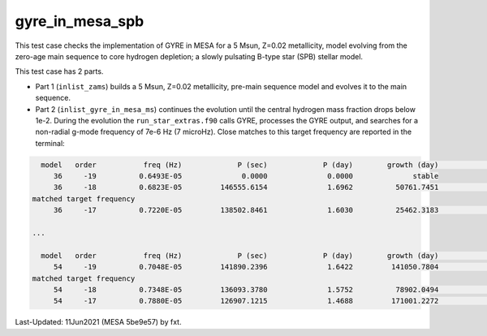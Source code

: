 .. _gyre_in_mesa_spb:

****************
gyre_in_mesa_spb
****************

This test case checks the implementation of GYRE in MESA for a 5 Msun, Z=0.02 metallicity, model evolving from the zero-age main sequence to core hydrogen depletion; a slowly pulsating B-type star (SPB) stellar model.

This test case has 2 parts.

* Part 1 (``inlist_zams``) builds a 5 Msun, Z=0.02 metallicity, pre-main sequence model and evolves it to the main sequence.

* Part 2 (``inlist_gyre_in_mesa_ms``) continues the evolution until the central hydrogen mass fraction drops below 1e-2. During the evolution the ``run_star_extras.f90`` calls GYRE, processes the GYRE output, and searches for a non-radial g-mode frequency of 7e-6 Hz (7 microHz). Close matches to this target frequency are reported in the terminal:

.. code-block:: console

   model   order           freq (Hz)             P (sec)             P (day)        growth (day)              growth    cycles to double
      36     -19          0.6493E-05              0.0000              0.0000              stable
      36     -18          0.6823E-05         146555.6154              1.6962          50761.7451              0.0000          29925.9415
 matched target frequency
      36     -17          0.7220E-05         138502.8461              1.6030          25462.3183              0.0001          15883.7480

 ...

   model   order           freq (Hz)             P (sec)             P (day)        growth (day)              growth    cycles to double
      54     -19          0.7048E-05         141890.2396              1.6422         141050.7804              0.0000          85888.8354
 matched target frequency
      54     -18          0.7348E-05         136093.3780              1.5752          78902.0494              0.0000          50091.6148
      54     -17          0.7880E-05         126907.1215              1.4688         171001.2272              0.0000         116419.8340


Last-Updated: 11Jun2021 (MESA 5be9e57) by fxt.


